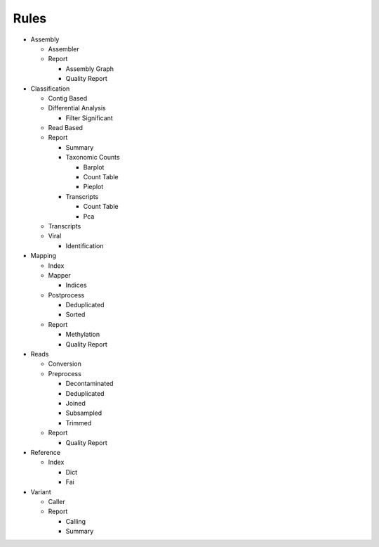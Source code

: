 Rules
=====
- Assembly

  - Assembler

    .. toctree::
      assembly/assembler/summary.rst

  - Report

    - Assembly Graph

      .. toctree::
        assembly/report/assembly_graph/summary.rst

    - Quality Report

      .. toctree::
        assembly/report/quality_report/summary.rst

- Classification

  - Contig Based

    .. toctree::
      classification/contig_based/summary.rst

  - Differential Analysis

    .. toctree::
      classification/differential_analysis/summary.rst

    - Filter Significant

      .. toctree::
        classification/differential_analysis/filter_significant/summary.rst

  - Read Based

    .. toctree::
      classification/read_based/summary.rst

  - Report

    - Summary

      .. toctree::
        classification/report/summary/summary.rst

    - Taxonomic Counts

      - Barplot

        .. toctree::
          classification/report/taxonomic_counts/barplot/summary.rst

      - Count Table

        .. toctree::
          classification/report/taxonomic_counts/count_table/summary.rst

      - Pieplot

        .. toctree::
          classification/report/taxonomic_counts/pieplot/summary.rst

    - Transcripts

      - Count Table

        .. toctree::
          classification/report/transcripts/count_table/summary.rst

      - Pca

        .. toctree::
          classification/report/transcripts/pca/summary.rst

  - Transcripts

    .. toctree::
      classification/transcripts/summary.rst

  - Viral

    .. toctree::
      classification/viral/summary.rst

    - Identification

      .. toctree::
        classification/viral/identification/summary.rst

- Mapping

  - Index

    .. toctree::
      mapping/index/summary.rst

  - Mapper

    .. toctree::
      mapping/mapper/summary.rst

    - Indices

      .. toctree::
        mapping/mapper/indices/summary.rst

  - Postprocess

    - Deduplicated

      .. toctree::
        mapping/postprocess/deduplicated/summary.rst

    - Sorted

      .. toctree::
        mapping/postprocess/sorted/summary.rst

  - Report

    - Methylation

      .. toctree::
        mapping/report/methylation/summary.rst

    - Quality Report

      .. toctree::
        mapping/report/quality_report/summary.rst

- Reads

  - Conversion

    .. toctree::
      reads/conversion/summary.rst

  - Preprocess

    - Decontaminated

      .. toctree::
        reads/preprocess/decontaminated/summary.rst

    - Deduplicated

      .. toctree::
        reads/preprocess/deduplicated/summary.rst

    - Joined

      .. toctree::
        reads/preprocess/joined/summary.rst

    - Subsampled

      .. toctree::
        reads/preprocess/subsampled/summary.rst

    - Trimmed

      .. toctree::
        reads/preprocess/trimmed/summary.rst

  - Report

    - Quality Report

      .. toctree::
        reads/report/quality_report/summary.rst

- Reference

  - Index

    - Dict

      .. toctree::
        reference/index/dict/summary.rst

    - Fai

      .. toctree::
        reference/index/fai/summary.rst

- Variant

  - Caller

    .. toctree::
      variant/caller/summary.rst

  - Report

    - Calling

      .. toctree::
        variant/report/calling/summary.rst

    - Summary

      .. toctree::
        variant/report/summary/summary.rst


